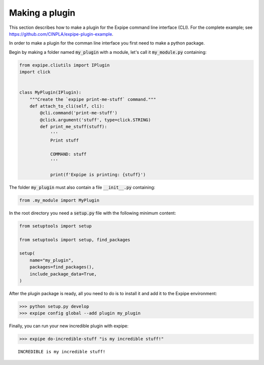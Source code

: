 .. _plugin_page:

****************
Making a plugin
****************

This section describes how to make a plugin for the Expipe command line interface (CLI).
For the complete example; see https://github.com/CINPLA/expipe-plugin-example.

In order to make a plugin for the comman line interface you first need to make a
python package.

Begin by making a folder named :code:`my_plugin` with a module, let's call it
:code:`my_module.py` containing:

.. code-block:: python


  from expipe.cliutils import IPlugin
  import click


  class MyPlugin(IPlugin):
      """Create the `expipe print-me-stuff` command."""
      def attach_to_cli(self, cli):
          @cli.command('print-me-stuff')
          @click.argument('stuff', type=click.STRING)
          def print_me_stuff(stuff):
              '''
              Print stuff

              COMMAND: stuff
              '''

              print(f'Expipe is printing: {stuff}')


The folder :code:`my_plugin` must also contain a file :code:`__init__.py` containing:

.. code-block:: python

  from .my_module import MyPlugin


In the root directory you need a :code:`setup.py` file with the
following minimum content:

.. code-block:: python

  from setuptools import setup

  from setuptools import setup, find_packages

  setup(
      name="my_plugin",
      packages=find_packages(),
      include_package_data=True,
  )

After the plugin package is ready, all you need to do is to install it and add it to the Expipe environment:

.. code-block:: bash

  >>> python setup.py develop
  >>> expipe config global --add plugin my_plugin

Finally, you can run your new incredible plugin with expipe:

.. code-block:: bash

  >>> expipe do-incredible-stuff "is my incredible stuff!"

.. parsed-literal::

    INCREDIBLE is my incredible stuff!

